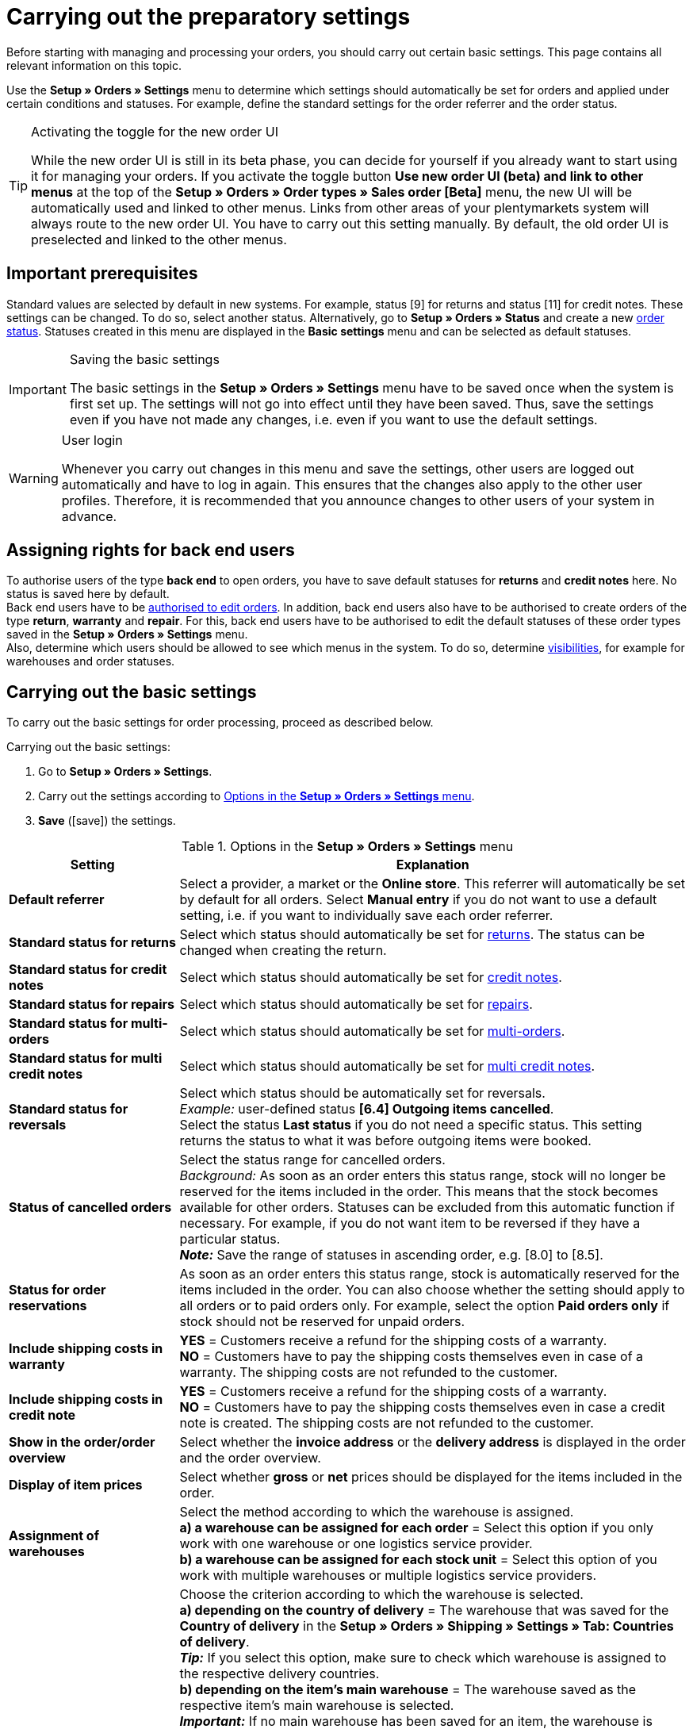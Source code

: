 = Carrying out the preparatory settings

:keywords: order settings, order basics
:author: team-order-core

Before starting with managing and processing your orders, you should carry out certain basic settings. This page contains all relevant information on this topic.

Use the *Setup » Orders » Settings* menu to determine which settings should automatically be set for orders and applied under certain conditions and statuses. For example, define the standard settings for the order referrer and the order status.

[TIP]
.Activating the toggle for the new order UI
======
While the new order UI is still in its beta phase, you can decide for yourself if you already want to start using it for managing your orders. If you activate the toggle button *Use new order UI (beta) and link to other menus* at the top of the *Setup » Orders » Order types » Sales order [Beta]* menu, the new UI will be automatically used and linked to other menus. Links from other areas of your plentymarkets system will always route to the new order UI. You have to carry out this setting manually. By default, the old order UI is preselected and linked to the other menus.
======

[#conditions]
== Important prerequisites

Standard values are selected by default in new systems. For example, status [9] for returns and status [11] for credit notes. These settings can be changed. To do so, select another status. Alternatively, go to *Setup » Orders » Status* and create a new xref:orders:order-statuses.adoc#[order status]. Statuses created in this menu are displayed in the *Basic settings* menu and can be selected as default statuses.

[IMPORTANT]
.Saving the basic settings
======
The basic settings in the *Setup » Orders » Settings* menu have to be saved once when the system is first set up. The settings will not go into effect until they have been saved. Thus, save the settings even if you have not made any changes, i.e. even if you want to use the default settings.
======

[WARNING]
.User login
======
Whenever you carry out changes in this menu and save the settings, other users are logged out automatically and have to log in again. This ensures that the changes also apply to the other user profiles. Therefore, it is recommended that you announce changes to other users of your system in advance.
======

[#grant-user-rights]
== Assigning rights for back end users

To authorise users of the type *back end* to open orders, you have to save default statuses for *returns* and *credit notes* here. No status is saved here by default. +
Back end users have to be xref:business-decisions:user-accounts-access.adoc#105[authorised to edit orders].
In addition, back end users also have to be authorised to create orders of the type *return*, *warranty* and *repair*. For this, back end users have to be authorised to edit the default statuses of these order types saved in the *Setup » Orders » Settings* menu. +
Also, determine which users should be allowed to see which menus in the system. To do so, determine xref:business-decisions:user-accounts-access.adoc#100[visibilities], for example for warehouses and order statuses.

[#basic-settings]
== Carrying out the basic settings

To carry out the basic settings for order processing, proceed as described below.

[.instruction]
Carrying out the basic settings:

. Go to *Setup » Orders » Settings*.
. Carry out the settings according to <<table-orders-basic-settings>>.
. *Save* (icon:save[role="green"]) the settings.

[[table-orders-basic-settings]]
.Options in the *Setup » Orders » Settings* menu
[cols="1,3"]
|===
|Setting |Explanation

| [#intable-default-referrer]*Default referrer*
|Select a provider, a market or the *Online store*. This referrer will automatically be set by default for all orders. Select *Manual entry* if you do not want to use a default setting, i.e. if you want to individually save each order referrer.

| [#intable-default-status-return]*Standard status for returns*
|Select which status should automatically be set for xref:orders:order-type-return.adoc#[returns]. The status can be changed when creating the return.

| [#intable-default-status-credit-note]*Standard status for credit notes*
|Select which status should automatically be set for xref:orders:order-type-credit-note.adoc#[credit notes].

| [#intable-default-status-repairs]*Standard status for repairs*
|Select which status should automatically be set for xref:orders:order-type-repair.adoc#[repairs].

| [#intable-default-status-multi-order]*Standard status for multi-orders*
|Select which status should automatically be set for xref:orders:order-type-multi-order.adoc#[multi-orders].

| [#intable-default-status-multi-credit-note]*Standard status for multi credit notes*
|Select which status should automatically be set for xref:orders:order-type-multi-order.adoc#generate-multi-credit-note[multi credit notes].

| [#intable-default-status-reversal]*Standard status for reversals*
|Select which status should be automatically set for reversals. +
_Example:_ user-defined status *[6.4] Outgoing items cancelled*. +
Select the status *Last status* if you do not need a specific status. This setting returns the status to what it was before outgoing items were booked.

| [#intable-default-status-cancelled-orders]*Status of cancelled orders*
|Select the status range for cancelled orders. +
_Background:_ As soon as an order enters this status range, stock will no longer be reserved for the items included in the order. This means that the stock becomes available for other orders. Statuses can be excluded from this automatic function if necessary. For example, if you do not want item to be reversed if they have a particular status. +
*_Note:_* Save the range of statuses in ascending order, e.g. [8.0] to [8.5].

| [#intable-default-status-order-reservation]*Status for order reservations*
|As soon as an order enters this status range, stock is automatically reserved for the items included in the order. You can also choose whether the setting should apply to all orders or to paid orders only. For example, select the option *Paid orders only* if stock should not be reserved for unpaid orders.

| [#intable-shipping-costs-in-warranty]*Include shipping costs in warranty*
| *YES* = Customers receive a refund for the shipping costs of a warranty. +
*NO* = Customers have to pay the shipping costs themselves even in case of a warranty. The shipping costs are not refunded to the customer.

| [#intable-shipping-costs-in-credit-note]*Include shipping costs in credit note*
|*YES* = Customers receive a refund for the shipping costs of a warranty. +
*NO* = Customers have to pay the shipping costs themselves even in case a credit note is created. The shipping costs are not refunded to the customer.

| [#intable-show-address]*Show in the order/order overview*
|Select whether the *invoice address* or the *delivery address* is displayed in the order and the order overview.

| [#intable-item-price]*Display of item prices*
|Select whether *gross* or *net* prices should be displayed for the items included in the order.

| [#intable-warehouse-assignment]*Assignment of warehouses*
|Select the method according to which the warehouse is assigned. +
*a) a warehouse can be assigned for each order* = Select this option if you only work with one warehouse or one logistics service provider. +
*b) a warehouse can be assigned for each stock unit* = Select this option of you work with multiple warehouses or multiple logistics service providers.

| [#intable-warehouse-selection]*Automatic warehouse selection*
|Choose the criterion according to which the warehouse is selected. +
*a) depending on the country of delivery* = The warehouse that was saved for the *Country of delivery* in the *Setup » Orders » Shipping » Settings » Tab: Countries of delivery*. +
*_Tip:_* If you select this option, make sure to check which warehouse is assigned to the respective delivery countries. +
*b) depending on the item’s main warehouse* = The warehouse saved as the respective item’s main warehouse is selected. +
*_Important:_* If no main warehouse has been saved for an item, the warehouse is selected according to the country of delivery. +
*c) depending on the highest stock level* = The order is assigned to the warehouse with the highest stock for the order item. +
*c) depending on the warehouse priority and the highest stock level* = The order is assigned to a warehouse according to the following criteria. The following information is checked one after another: +
1) The *Priority* of the warehouse (option available in the xref:stock-management:setting-up-a-warehouse.adoc#300[warehouse settings]). +
In case of sufficient or identical stock in all warehouses, the warehouse with the highest priority. This first criterion does not consider the actual amount of stock. Rather, it checks whether enough stock is available or not. Thus, a warehouse is not favoured because it has more stock than another, but rather because it has a higher priority. Conversely, if a warehouse does not have sufficient stock, it will not be selected. +
2) Sufficient stock has to be available. +
*e) depending on the lowest stock level* = The order is assigned to the warehouse with the lowest stock level for the order item. +
*f) depending on the warehouse priority and the lowest stock level* = The order is assigned to a warehouse according to the following criteria. The following information is checked one after another: +
1) The *Priority* of the warehouse (option available in the warehouse settings). +
In case of sufficient or identical stock in all warehouses, the warehouse with the highest priority. This first criterion does not consider the actual amount of stock. Rather, it checks whether enough stock is available or not. Thus, a warehouse is not favoured because it has more stock than another, but rather because it has a higher priority. Conversely, if a warehouse does not have sufficient stock, it will not be selected. +
2) The warehouse with the lowest stock level is selected. +
*g) depending on the warehouse priority and the highest stock level (fallback: main warehouse)* = First, the settings regarding warehouse priority are checked for the warehouse assignment. The second criterion is the stock level, assignment is to the highest stock level. If no warehouse fulfils these criteria, which means that all stock levels are insufficient, the main warehouse of the variation is assigned to the order. +
*h) depending on the warehouse priority and the lowest stock level (fallback: main warehouse)* = First, the settings regarding warehouse priority are checked for the warehouse assignment. The second criterion is the stock level, assignment is to the lowest stock level. If no warehouse fulfils these criteria, which means that no warehouse has priority and stock levels are insufficient, the main warehouse of the variation is assigned to the order.

*_Note:_* If no valid warehouse with exactly those settings can be found, the system will try to find the warehouse with the highest priority that is available for the order referrer. If no warehouse is available for the order referrer in question, the warehouse with the highest priority is picked.

| [#intable-deposit-production-item]*Deposit payment on production items*
|Select a value (in percent) for the deposit or select the option *do not offer deposit*.

| [#intable-quantity-bundles]*Allow quantity change for bundle and bundle components*
| *NO* = The quantities of bundle items and bundle components cannot be changed manually later in order processing. To adjust the quantity manually, the required bundle has to be added to the order again in the appropriate quantity. This setting is preselected. +
*YES* = he quantities of bundle items and bundle components can be changed manually later in order processing. +
_Note_: Changing quantities manually after the order is created does not automatically cause an adaption of the quantities of the bundle components or an adaption of the prices.

| [#intable-status-change-missing-stock]*Status changes to [4] instead of [5] if stock is missing*
|Set this option to *YES*if an order should only be cleared for shipping when there is enough stock in the warehouse. As soon as enough stock has been booked into the warehouse, the xref:orders:order-statuses.adoc#[order status] is changed from *[4]* to *[5]*. +
*Status [4]* = In preparation for shipping +
*Status [5]* = Cleared for shipping

| [#intable-affected-status-range]*Affected status section in status [4.x]*
|Place limits on the status section in case you have created individual variations of status [4]. +
Default setting: From *[4] In preparation for shipping* to *[4] In preparation for shipping*.

| *Status [3.2] is also affected*
| *Status [3.2]* indicates that the item is in a waiting position due to outstanding partial payments. The order automatically enters this status instead of status [4] as soon as a partial payment is made. If stock is available, the order changes to status [3.3]. +
*Status [3.2]* = In waiting position

| [#intable-display-inactive-payment-plugins]*Show inactive plugin payment methods*
| *YES* = Inactive plugin payment methods are displayed in drop-down lists as well as active ones. +
*NO* = Only active plugin payment methods are displayed in drop-down lists.

|[#intable-splitting-behaviour-shipping-costs]*Behaviour of shipping costs when splitting orders*
|Select from the drop-down list what happens with the shipping costs after xref:orders:working-with-orders.adoc#splitting-orders[splitting an order] into two new orders. +
*Recalculate shipping costs for both orders (default)* = The is the default behaviour. After splitting an order, the shipping costs are recalculated for both new orders. +
Take over shipping costs to the first order, the second gets none* = When splitting an order, you are asked how the order items are to be distributed. The order items not selected here are taken over into the first new order. The selected order items are taken over into the second new order. If you choose this option for the shipping costs, they are always taken over for the first new order in case an order is split. The second order does not get any shipping costs. +
*Take over shipping costs to the order with the highest item value, the other gets none* = he shipping costs of the original order are taken over into the new order with the highest item value. The second order does not get any shipping costs.

| [#intable-behaviour-after-splitting]*Behaviour of original order after splitting*
|Select from the drop-down list what happens with the original order after it is xref:orders:working-with-orders.adoc#splitting-orders.adoc[split] into two new orders. +
*Delete original order (standard behaviour)* = The standard behaviour is that two new orders are created and the original order is deleted after splitting. You can split orders when they are not locked, outgoing items are not booked yet, no child orders have been created (e.g. returns), no tax-relevant documents have been created and no payments have been assigned to the order yet. +
*Status change* = By using this option, two new orders are created as well. But the original order remains and is assigned a new order status defined by you. Select this order status from the second drop-down list. We recommend an order status in the cancellation range so that reserved stock does not remain reserved. But depending on your order processing a different order status might be more fitting. +
With this setting, it is also allowed to split orders with payments already assigned to it and for which tax-relevant documents (important: invoice as well as reversal document) have been created. The assigned payment as well as the documents remain with the original order and are not transferred to the split orders.

|[#intable-order-notes-partial-orders]*Copy order notes to partial orders*
|*YES* = The order notes in the original order are copied to the new partial orders. +
*NO* = The order notes in the original order are not copied to the new partial orders.

|[#intable-behaviour-after-grouping]*Behaviour of original orders after grouping*
|Select from the drop-down list what happens with the original orders after they are xref:orders:working-with-orders.adoc#order-group-functions[grouped] into a new order. +
*Delete original order (standard behaviour)* = The standard behaviour is that one new order is created and the original orders are deleted after grouping. You can group orders when they are not locked, outgoing items are not booked yet, no tax-relevant documents have been created, no payments have been assigned to the order yet and they have the same plentyID, order type, referrer, owner, contact, address, payment method, currency and exchange rate. +
*Status change* = By using this option, a new order is created as well after grouping. But the original orders remain and are assigned a new order status defined by you. Select this order status from the second drop-down list. We recommend an order status in the cancellation range so that reserved stock does not remain reserved. But depending on your order processing a different order status might be more fitting. +
With this setting, it is also allowed to group order with payments already assigned to it and for which tax-relevant documents (important: invoice as well as reversal document) have been created. The assigned payment as well as the documents remain with the original order and are not transferred to the grouped order.

|[#intable-prefix-bundles]*Prefix for bundles*
|Define which prefix is to be used in names of bundles. Note that a blank space should be added behind the prefix. +
Note that you need at least version 5.0.40 of plentyShop LTS/IO to use this setting.

|[#intable-prefix-bundle-components]*Prefix for bundle components*
|Define which prefix is to be used in names of bundle components. Note that a blank space should be added behind the prefix. +
Note that you need at least version 5.0.40 of plentyShop LTS/IO to use this setting.

|===

[#transfer-property]
== Property transfer

In the property copy, you can determine which order information (properties of an order) are transferred to another order. For example, properties are copied when you create delivery orders or returns. Properties are information that are part of an order, e.g. the shipping profile, the payment status or the document language. Properties can belong to an order or to an order item. +
*_Note:_* This refers to xref:item:properties.adoc#500[properties] that you do not have created yourself, such as xref:item:personalised-items.adoc#95[order characteristics].

[IMPORTANT]
.Default for transferred properties
======
All required properties are transferred by default from one order type into another order type. Therefore, only make changes to the copied properties after careful consideration.
======

Use the menu *Setup » Orders » Property transfer* to determine which properties are to be copied. You determine this individually for different combinations, e.g. for the combination order (source) to delivery order (target). Note that not all of the properties are available for copying. The table column *Source* displays where a property comes from. *Internal* means that the property is a system property. *Interface* means that the property was created via a plugin or REST. +
When opening the menu, some filters are preset. Adapt these as described below if they don’t meet your requirements.

[.instruction]
Activating properties for transfer:

. Go to *Setup » Orders » Transfer property*.
. Open the search filters (material:filter_alt[]).
. For the filter *Order type source*, select the order type from which the properties are to be transferred.
. For the filter *Order type target*, select the order type to which the properties are to be transferred.
. Carry out the search. +
→ The properties are displayed in the table.
. Activate or deactivate the properties you want to transfer in the column *Transfer order property*.
. Activate or deactivate the properties you want to transfer in the column *Transfer order item property*. +
→ The activated properties are transferred from now on.

In addition, the following filters are also available to you in the search (material:filter_alt[]):

* *Only display transferable properties* = Select *Yes* if only the properties that can be transferred from one order type to another are to be displayed in the table. Select *No* if all properties are to be displayed in the table, those that cannot be transferred as well.
* *Property ID* = Enter a distinct property ID for which you want to search. Only one ID can be entered at a time.
* *Source* = If you don’t select anything, the properties from all sources are displayed. If you select *Internal* or *Interface*, only the properties from the respective source are displayed.
